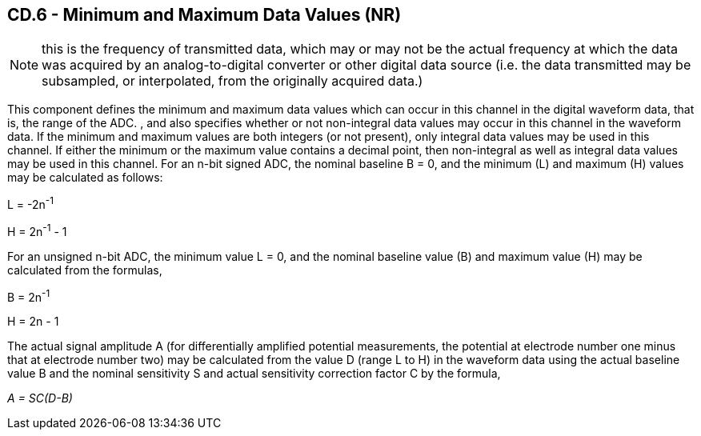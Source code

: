 == CD.6 - Minimum and Maximum Data Values (NR)

[NOTE]
this is the frequency of transmitted data, which may or may not be the actual frequency at which the data was acquired by an analog-to-digital converter or other digital data source (i.e. the data transmitted may be subsampled, or interpolated, from the originally acquired data.)

[datatype-definition]
This component defines the minimum and maximum data values which can occur in this channel in the digital waveform data, that is, the range of the ADC. , and also specifies whether or not non-integral data values may occur in this channel in the waveform data. If the minimum and maximum values are both integers (or not present), only integral data values may be used in this channel. If either the minimum or the maximum value contains a decimal point, then non-integral as well as integral data values may be used in this channel. For an n-bit signed ADC, the nominal baseline B = 0, and the minimum (L) and maximum (H) values may be calculated as follows:

L = -2n^-1^

H = 2n^-1^ - 1

For an unsigned n-bit ADC, the minimum value L = 0, and the nominal baseline value (B) and maximum value (H) may be calculated from the formulas,

B = 2n^-1^

H = 2n - 1

The actual signal amplitude A (for differentially amplified potential measurements, the potential at electrode number one minus that at electrode number two) may be calculated from the value D (range L to H) in the waveform data using the actual baseline value B and the nominal sensitivity S and actual sensitivity correction factor C by the formula,

_A = SC(D-B)_

